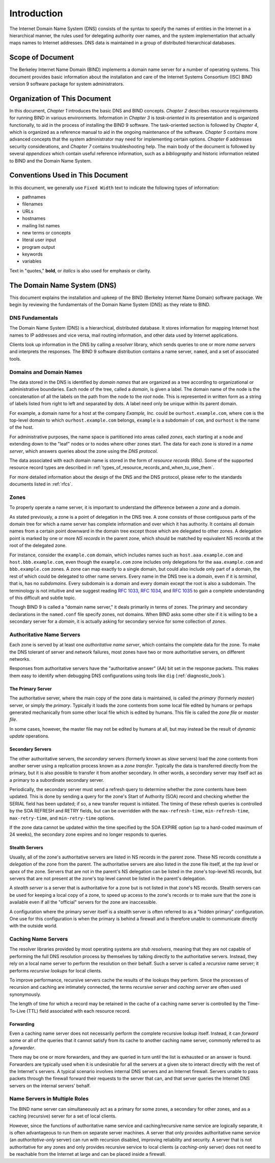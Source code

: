 .. 
   Copyright (C) Internet Systems Consortium, Inc. ("ISC")
   
   This Source Code Form is subject to the terms of the Mozilla Public
   License, v. 2.0. If a copy of the MPL was not distributed with this
   file, You can obtain one at http://mozilla.org/MPL/2.0/.
   
   See the COPYRIGHT file distributed with this work for additional
   information regarding copyright ownership.

.. _Introduction:

Introduction
============

The Internet Domain Name System (DNS) consists of the syntax to specify
the names of entities in the Internet in a hierarchical manner, the
rules used for delegating authority over names, and the system
implementation that actually maps names to Internet addresses. DNS data
is maintained in a group of distributed hierarchical databases.

.. _doc_scope:

Scope of Document
-----------------

The Berkeley Internet Name Domain (BIND) implements a domain name server
for a number of operating systems. This document provides basic
information about the installation and care of the Internet Systems
Consortium (ISC) BIND version 9 software package for system
administrators.

.. _organization:

Organization of This Document
-----------------------------

In this document, *Chapter 1* introduces the basic DNS and BIND
concepts. *Chapter 2* describes resource requirements for running BIND
in various environments. Information in *Chapter 3* is *task-oriented*
in its presentation and is organized functionally, to aid in the process
of installing the BIND 9 software. The task-oriented section is followed
by *Chapter 4*, which is organized as a reference manual to aid in the ongoing
maintenance of the software. *Chapter 5* contains more advanced concepts that
the system administrator may need for implementing certain options. *Chapter 6*
addresses security considerations, and *Chapter 7* contains troubleshooting help.
The main body of the document is followed by several *appendices* which contain
useful reference information, such as a *bibliography* and historic
information related to BIND and the Domain Name System.

.. _conventions:

Conventions Used in This Document
---------------------------------

In this document, we generally use ``Fixed Width`` text to indicate the
following types of information:

- pathnames
- filenames
- URLs
- hostnames
- mailing list names
- new terms or concepts
- literal user input
- program output
- keywords
- variables

Text in "quotes," **bold**, or *italics* is also used for emphasis or clarity.

.. _dns_overview:

The Domain Name System (DNS)
----------------------------

This document explains the installation and upkeep
of the BIND (Berkeley Internet Name Domain) software package. We
begin by reviewing the fundamentals of the Domain Name System (DNS) as
they relate to BIND.

.. _dns_fundamentals:

DNS Fundamentals
~~~~~~~~~~~~~~~~

The Domain Name System (DNS) is a hierarchical, distributed database. It
stores information for mapping Internet host names to IP addresses and
vice versa, mail routing information, and other data used by Internet
applications.

Clients look up information in the DNS by calling a *resolver* library,
which sends queries to one or more *name servers* and interprets the
responses. The BIND 9 software distribution contains a name server,
``named``, and a set of associated tools.

.. _domain_names:

Domains and Domain Names
~~~~~~~~~~~~~~~~~~~~~~~~

The data stored in the DNS is identified by *domain names* that are
organized as a tree according to organizational or administrative
boundaries. Each node of the tree, called a *domain*, is given a label.
The domain name of the node is the concatenation of all the labels on
the path from the node to the *root* node. This is represented in
written form as a string of labels listed from right to left and
separated by dots. A label need only be unique within its parent domain.

For example, a domain name for a host at the company *Example, Inc.*
could be ``ourhost.example.com``, where ``com`` is the top-level domain
to which ``ourhost.example.com`` belongs, ``example`` is a subdomain of
``com``, and ``ourhost`` is the name of the host.

For administrative purposes, the name space is partitioned into areas
called *zones*, each starting at a node and extending down to the "leaf"
nodes or to nodes where other zones start. The data for each zone is
stored in a *name server*, which answers queries about the zone using
the *DNS protocol*.

The data associated with each domain name is stored in the form of
*resource records* (RRs). Some of the supported resource record types
are described in :ref:`types_of_resource_records_and_when_to_use_them`.

For more detailed information about the design of the DNS and the DNS
protocol, please refer to the standards documents listed in :ref:`rfcs`.

Zones
~~~~~

To properly operate a name server, it is important to understand the
difference between a *zone* and a *domain*.

As stated previously, a zone is a point of delegation in the DNS tree. A
zone consists of those contiguous parts of the domain tree for which a
name server has complete information and over which it has authority. It
contains all domain names from a certain point downward in the domain
tree except those which are delegated to other zones. A delegation point
is marked by one or more *NS records* in the parent zone, which should
be matched by equivalent NS records at the root of the delegated zone.

For instance, consider the ``example.com`` domain, which includes names
such as ``host.aaa.example.com`` and ``host.bbb.example.com``, even
though the ``example.com`` zone includes only delegations for the
``aaa.example.com`` and ``bbb.example.com`` zones. A zone can map
exactly to a single domain, but could also include only part of a
domain, the rest of which could be delegated to other name servers.
Every name in the DNS tree is a *domain*, even if it is *terminal*, that
is, has no *subdomains*. Every subdomain is a domain and every domain
except the root is also a subdomain. The terminology is not intuitive
and we suggest reading :rfc:`1033`, :rfc:`1034`, and :rfc:`1035` to gain a complete
understanding of this difficult and subtle topic.

Though BIND 9 is called a "domain name server," it deals primarily in
terms of zones. The primary and secondary declarations in the ``named.conf``
file specify zones, not domains. When BIND asks some other site if it is
willing to be a secondary server for a *domain*, it is actually asking
for secondary service for some collection of *zones*.

.. _auth_servers:

Authoritative Name Servers
~~~~~~~~~~~~~~~~~~~~~~~~~~

Each zone is served by at least one *authoritative name server*, which
contains the complete data for the zone. To make the DNS tolerant of
server and network failures, most zones have two or more authoritative
servers, on different networks.

Responses from authoritative servers have the "authoritative answer"
(AA) bit set in the response packets. This makes them easy to identify
when debugging DNS configurations using tools like ``dig`` (:ref:`diagnostic_tools`).

.. _primary_master:

The Primary Server
^^^^^^^^^^^^^^^^^^

The authoritative server, where the main copy of the zone data is
maintained, is called the *primary* (formerly *master*) server, or simply the
*primary*. Typically it loads the zone contents from some local file
edited by humans or perhaps generated mechanically from some other local
file which is edited by humans. This file is called the *zone file* or
*master file*.

In some cases, however, the master file may not be edited by humans at
all, but may instead be the result of *dynamic update* operations.

.. _slave_server:

Secondary Servers
^^^^^^^^^^^^^^^^^

The other authoritative servers, the *secondary* servers (formerly known as
*slave* servers) load the zone contents from another server using a
replication process known as a *zone transfer*. Typically the data is
transferred directly from the primary, but it is also possible to
transfer it from another secondary. In other words, a secondary server may
itself act as a primary to a subordinate secondary server.

Periodically, the secondary server must send a refresh query to determine
whether the zone contents have been updated. This is done by sending a
query for the zone's Start of Authority (SOA) record and checking whether the SERIAL field
has been updated; if so, a new transfer request is initiated. The timing
of these refresh queries is controlled by the SOA REFRESH and RETRY
fields, but can be overridden with the ``max-refresh-time``,
``min-refresh-time``, ``max-retry-time``, and ``min-retry-time``
options.

If the zone data cannot be updated within the time specified by the SOA
EXPIRE option (up to a hard-coded maximum of 24 weeks), the secondary
zone expires and no longer responds to queries.

.. _stealth_server:

Stealth Servers
^^^^^^^^^^^^^^^

Usually, all of the zone's authoritative servers are listed in NS records
in the parent zone. These NS records constitute a *delegation* of the
zone from the parent. The authoritative servers are also listed in the
zone file itself, at the *top level* or *apex* of the zone.
Servers that are not in the parent's
NS delegation can be listed in the zone's top-level NS records, but servers that are not present at the zone's top level
cannot be listed in the parent's delegation.

A *stealth server* is a server that is authoritative for a zone but is
not listed in that zone's NS records. Stealth servers can be used for
keeping a local copy of a zone, to speed up access to the zone's records
or to make sure that the zone is available even if all the "official"
servers for the zone are inaccessible.

A configuration where the primary server itself is a stealth
server is often referred to as a "hidden primary" configuration. One use
for this configuration is when the primary is behind a firewall
and is therefore unable to communicate directly with the outside world.

.. _cache_servers:

Caching Name Servers
~~~~~~~~~~~~~~~~~~~~

The resolver libraries provided by most operating systems are *stub
resolvers*, meaning that they are not capable of performing the full DNS
resolution process by themselves by talking directly to the
authoritative servers. Instead, they rely on a local name server to
perform the resolution on their behalf. Such a server is called a
*recursive* name server; it performs *recursive lookups* for local
clients.

To improve performance, recursive servers cache the results of the
lookups they perform. Since the processes of recursion and caching are
intimately connected, the terms *recursive server* and *caching server*
are often used synonymously.

The length of time for which a record may be retained in the cache of a
caching name server is controlled by the Time-To-Live (TTL) field
associated with each resource record.

.. _forwarder:

Forwarding
^^^^^^^^^^

Even a caching name server does not necessarily perform the complete
recursive lookup itself. Instead, it can *forward* some or all of the
queries that it cannot satisfy from its cache to another caching name
server, commonly referred to as a *forwarder*.

There may be one or more forwarders, and they are queried in turn until
the list is exhausted or an answer is found. Forwarders are typically
used when it is undesirable for all the servers at a given site to interact
directly with the rest of the Internet's servers. A typical scenario
involves internal DNS servers and an Internet firewall.
Servers unable to pass packets through the firewall forward their requests to the
server that can, and that server queries the Internet DNS
servers on the internal servers' behalf.

.. _multi_role:

Name Servers in Multiple Roles
~~~~~~~~~~~~~~~~~~~~~~~~~~~~~~

The BIND name server can simultaneously act as a primary for some zones,
a secondary for other zones, and as a caching (recursive) server for a set
of local clients.

However, since the functions of authoritative name service and
caching/recursive name service are logically separate, it is often
advantageous to run them on separate server machines. A server that only
provides authoritative name service (an *authoritative-only* server) can
run with recursion disabled, improving reliability and security. A
server that is not authoritative for any zones and only provides
recursive service to local clients (a *caching-only* server) does not
need to be reachable from the Internet at large and can be placed inside
a firewall.
